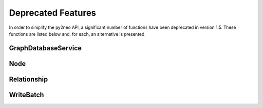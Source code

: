 Deprecated Features
===================

In order to simplify the py2neo API, a significant number of functions have
been deprecated in version 1.5. These functions are listed below and, for each,
an alternative is presented.

GraphDatabaseService
--------------------

.. automethod:: py2neo.neo4j.GraphDatabaseService.get_reference_node

.. automethod:: py2neo.neo4j.GraphDatabaseService.get_or_create_relationships

Node
----

.. automethod:: py2neo.neo4j.Node.create_relationship_from

.. automethod:: py2neo.neo4j.Node.create_relationship_to

.. automethod:: py2neo.neo4j.Node.get_related_nodes

.. automethod:: py2neo.neo4j.Node.get_relationships

.. automethod:: py2neo.neo4j.Node.get_relationships_with

.. automethod:: py2neo.neo4j.Node.get_single_related_node

.. automethod:: py2neo.neo4j.Node.get_single_relationship

.. automethod:: py2neo.neo4j.Node.has_relationship

.. automethod:: py2neo.neo4j.Node.has_relationship_with

.. automethod:: py2neo.neo4j.Node.is_related_to

Relationship
------------

.. automethod:: py2neo.neo4j.Relationship.is_type

.. autoattribute:: py2neo.neo4j.Relationship.nodes

WriteBatch
----------

.. automethod:: py2neo.neo4j.WriteBatch.create_node

.. automethod:: py2neo.neo4j.WriteBatch.create_relationship

.. automethod:: py2neo.neo4j.WriteBatch.get_or_create_relationship

.. automethod:: py2neo.neo4j.WriteBatch.delete_node

.. automethod:: py2neo.neo4j.WriteBatch.delete_relationship

.. automethod:: py2neo.neo4j.WriteBatch.set_node_property

.. automethod:: py2neo.neo4j.WriteBatch.set_node_properties

.. automethod:: py2neo.neo4j.WriteBatch.delete_node_property

.. automethod:: py2neo.neo4j.WriteBatch.delete_node_properties

.. automethod:: py2neo.neo4j.WriteBatch.set_relationship_property

.. automethod:: py2neo.neo4j.WriteBatch.set_relationship_properties

.. automethod:: py2neo.neo4j.WriteBatch.delete_relationship_property

.. automethod:: py2neo.neo4j.WriteBatch.delete_relationship_properties
